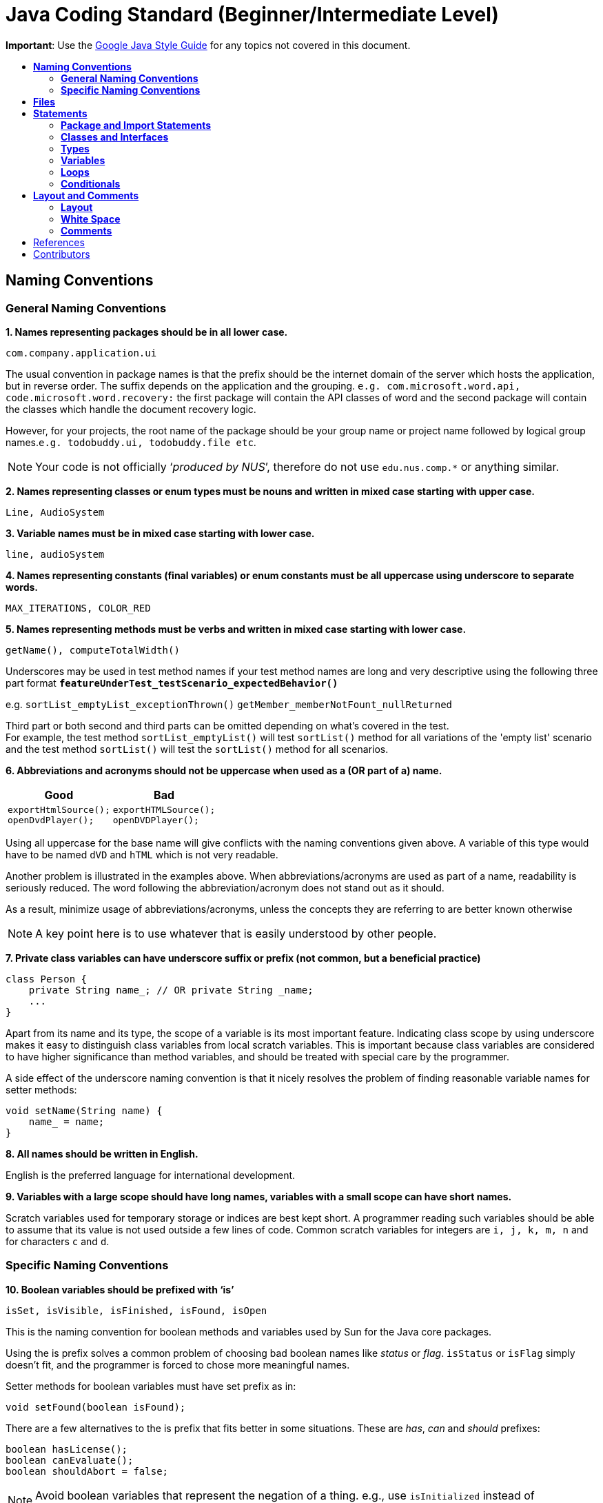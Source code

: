 = Java Coding Standard (Beginner/Intermediate Level)
:toc: macro
:toc-title:

**Important**: Use the https://google.github.io/styleguide/javaguide.html[Google Java Style Guide] for any topics
not covered in this document.

toc::[]

== *Naming Conventions*

=== *General Naming Conventions*

*1. Names representing packages should be in all lower case.*

[source,java]
----
com.company.application.ui
----

The usual convention in package names is that the prefix should be the internet domain of the server which hosts the application, but in reverse order. The suffix depends on the application and the grouping. `e.g. com.microsoft.word.api, code.microsoft.word.recovery:` the first package will contain the API classes of word and the second package will contain the classes which handle the document recovery logic.

However, for your projects, the root name of the package should be your group name or project name followed by logical group names.`e.g. todobuddy.ui, todobuddy.file etc`.

NOTE: Your code is not officially ‘__produced by NUS__’, therefore do not use `edu.nus.comp.*` or anything similar.

*2. Names representing classes or enum types must be nouns and written in mixed case starting with upper case.*

[source,java]
----
Line, AudioSystem
----

*3. Variable names must be in mixed case starting with lower case.*

[source,java]
----
line, audioSystem
----

*4. Names representing constants (final variables) or enum constants must be all uppercase using underscore to separate words.*

[source,java]
----
MAX_ITERATIONS, COLOR_RED
----

*5. Names representing methods must be verbs and written in mixed case starting with lower case.*

[source,java]
----
getName(), computeTotalWidth()
----

Underscores may be used in test method names if your test method names are long and very descriptive
using the following three part format *`featureUnderTest_testScenario_expectedBehavior()`*

e.g. `sortList_emptyList_exceptionThrown()` `getMember_memberNotFount_nullReturned`

Third part or both second and third parts can be omitted depending on what's covered in the test. +
For example, the test method `sortList_emptyList()` will test `sortList()` method for all variations of the 'empty list'
scenario and the test method `sortList()` will test the `sortList()` method for all scenarios.

*6. Abbreviations and acronyms should not be uppercase when used as a (OR part of a) name.*

[cols="a,a"]
|===
| Good | Bad

|
[source,java]
----
exportHtmlSource();
openDvdPlayer();
----

|
[source,java]
----
exportHTMLSource();
openDVDPlayer();
----

|===

Using all uppercase for the base name will give conflicts with the naming conventions given above. A variable of this type would have to be named `dVD` and `hTML` which is not very readable.

Another problem is illustrated in the examples above. When abbreviations/acronyms are used as part of a name, readability is seriously reduced. The word following the abbreviation/acronym does not stand out as it should.

As a result, minimize usage of abbreviations/acronyms, unless the concepts they are referring to are better known otherwise

NOTE: A key point here is to use whatever that is easily understood by other people.

*7. Private class variables can have underscore suffix or prefix (not common, but a beneficial practice)*

[source,java]
----
class Person {
    private String name_; // OR private String _name;
    ...
}
----

Apart from its name and its type, the scope of a variable is its most important feature. Indicating class scope by using underscore makes it easy to distinguish class variables from local scratch variables. This is important because class variables are considered to have higher significance than method variables, and should be treated with special care by the programmer.

A side effect of the underscore naming convention is that it nicely resolves the problem of finding reasonable variable names for setter methods:

[source,java]
----
void setName(String name) {
    name_ = name;
}
----

*8. All names should be written in English.*

English is the preferred language for international development.

*9. Variables with a large scope should have long names, variables with a small scope can have short names.*

Scratch variables used for temporary storage or indices are best kept short. A programmer reading such variables should be able to assume that its value is not used outside a few lines of code. Common scratch variables for integers are `i, j, k, m, n` and for characters `c` and `d`.

=== *Specific Naming Conventions*

*10. Boolean variables should be prefixed with ‘is’*

[source,java]
----
isSet, isVisible, isFinished, isFound, isOpen
----

This is the naming convention for boolean methods and variables used by Sun for the Java core packages.

Using the is prefix solves a common problem of choosing bad boolean names like _status_ or __flag__. `isStatus` or `isFlag` simply doesn't fit, and the programmer is forced to chose more meaningful names.

Setter methods for boolean variables must have set prefix as in:

[source,java]
----
void setFound(boolean isFound);
----

There are a few alternatives to the is prefix that fits better in some situations. These are __has__, _can_ and _should_ prefixes:

[source,java]
----
boolean hasLicense();
boolean canEvaluate();
boolean shouldAbort = false;
----

NOTE: Avoid boolean variables that represent the negation of a thing. e.g., use `isInitialized` instead of `isNotInitialized`

*11. Plural form should be used on names representing a collection of objects.*

[source,java]
----
Collection<Point> points;
int[] values;
----

Enhances readability since the name gives the user an immediate clue of the type of the variable and the operations that can be performed on its elements. One space character after the variable type is enough to obtain clarity.

*12. Iterator variables should be called __i__, __j__, _k_ etc.*

[source,java]
----
for (Iterator i = points.iterator(); i.hasNext(); ) {
    ...
}

for (int i = 0; i < nTables; i++) {
    ...
}
----

The notation is taken from mathematics where it is an established convention for indicating iterators. Variables named __j__, _k_ etc. should be used for nested loops only.

*13. Associated constants (final variables) should be prefixed by a common type name.*

[source,java]
----
final int COLOR_RED   = 1;
final int COLOR_GREEN = 2;
final int COLOR_BLUE  = 3;
----

This indicates that the constants belong together, and what concept the constants represents.

== *Files*

*1. Java source files should have the extension .java.*

[source,java]
----
Point.java
----

Enforced by the Java tools.

*2. Classes should be declared in individual files with the file name matching the class name. Secondary private classes can be declared as inner classes and reside in the file of the class they belong to.*

[source,java]
----
class NusStudent extends Student {
    //Logic related to NusStudent class
    private class Module {
        //Logic related to Module class
    }
}
----

Enforced by the Java tools.

*3. Use line wrapping to improve readability.*

When wrapping lines, the main objective is to improve readability. Feel free to break rules if it improves readability. Do not always accept the auto-formatting suggested by the IDE.

Length: A line should be split if it exceeds the 110 characters. But it is OK to exceed the limit slightly or wrap the lines much shorter than limit.

_Where to insert the break?_

In general:

* Break after a comma.
* Align the new line with the beginning of the parent element.

[source,java]
----
method(param1, param2,
       param3, param4);
method(param1,
       method(param2,
              param3),
       param3);
----

* Break before an operator. This also applies to the following "__operator-like__" symbols: the dot separator `.`, the ampersand in type bounds `<T extends Foo & Bar>`, and the pipe in catch blocks `catch (FooException | BarException e)`

[source,java]
----
totalSum = a + b + c 
          + d + e;
setText("Long line split"
         + "into two parts.");
method(param1,
       object.method()
             .method2(),
       param3);
----

* A method or constructor name stays attached to the open parenthesis `(` that follows it.
+
[cols="a"]
|===
|Good

|
[source,java]
----
someMethodWithVeryVeryVeryVeryVeryVeryVeryVeryVeryVeryVeryLongName(
        int anArg, Object anotherArg);
----

|===
+
[cols="a"]
|===
|Bad

|
[source,java]
----
someMethodWithVeryVeryVeryVeryVeryVeryVeryVeryVeryVeryVeryLongName
        (int anArg, Object anotherArg);
----

|===

* Prefer higher-level breaks to lower-level breaks. In the example below, the first is preferred, since the break occurs outside the parenthesized expression, which is at a higher level.
+
[cols="a"]
|===
|Good

|
[source,java]
----
// PREFER THIS
longName1 = longName2 * (longName3 + longName4 - longName5)
            + 4 * longname6;
----

|===
+
[cols="a"]
|===
|Bad

|
[source,java]
----
// OVER THIS
longName1 = longName2 * (longName3 + longName4
            - longName5) + 4 * longname6;
----

|===

* Single-column stacking of parameters or exceptions is discouraged in most cases, unless the column is wide enough. While such stacking improves the list of parameters/exceptions, it may not outweigh the cost of increased height of the code.
+
[cols="a"]
|===
|Good

|
[source,java]
----
//BECAUSE THE COLUMN IS WIDE
longMethod(someLongMenthod1(param1, param2, param3).anotherMethod(),
           someLongMenthod2(param1, param2).anotherMethod(),
           someLongMenthod3(param1, param2, param3));
----

|===
+
[cols="a"]
|===
|Bad

|
[source,java]
----
method(param1,
       param2,
       param3,
       param4);
void method(param1,param2)throws Exception1,
                                 Exception2,
                                 Exception3 {
----

|===


* Here are three acceptable ways to format ternary expressions:
+
[source,java]
----
alpha = (aLongBooleanExpression) ? beta : gamma;
alpha = (aLongBooleanExpression) ? beta
                                 : gamma;
alpha = (aLongBooleanExpression)
      ? beta
      : gamma;
----

* If the above rules lead to confusing code or to code that’s squished up against the right margin, just indent 8 spaces instead.
+
[cols="a"]
|===
|Good

|
[source,java]
----
//INDENT 8 SPACES TO AVOID VERY DEEP INDENTS
private static synchronized horkingLongMethodName(int arg, Object anotherArg,
        String yetAnotherArg, Object andStillAnother) {
    ...
}
----

|
[source,java]
----
//EVEN THIS IS ACCEPTABLE (2nd line starts to the right of method name)
private static synchronized horkingLongMethodName(int arg, Object anotherArg,
                                String yetAnotherArg, Object andStillAnother) {
    ...
}
----

|===
+
[cols="a"]
|===
|Bad

|
[source,java]
----
//CONVENTIONAL INDENTATION (code getting squished up against the right)
void someMethodWithVeryVeryVeryVeryVeryVeryLongName(int arg,
                                                   Object anotherArg,
                                                   String yetAnotherArg,
                                                   Object andStillAnother) {
    ...
}
----

|===

== *Statements*

=== *Package and Import Statements*

*1. The package statement must be the first statement of the file. All files should belong to a specific package.*

The package statement location is enforced by the Java language. A Java package is a set of classes which are grouped together. Every class is part of some package. You can use packages to organise your code. It will help you and other developers easily understand the code base when all the classes have been grouped in packages.

The rule of thumb is to package the classes that are related. For example in Java, the classes related to file writing is grouped in the package `java.io` and the classes which handle lists, maps etc are grouped in `java.util` package.

*2. The ordering of import statements must be consistent.*

A consistent ordering of import statements makes it easier to browse the list and determine the dependencies when there are many imports.

Major IDEs (e.g. Eclipse and IntelliJ IDEA) have built-in formatters to order the imports. For example, Eclipse uses this default ordering:

* group of static imports is on the top
* groups of non-static imports: "java" and "javax" packages first, then "org" and "com", then all other imports as one group
* imports are sorted alphabetically in the groups
* groups are separated by one blank line

Below is an example of imports organised in Eclipse:

[source,java]
----
import static org.junit.Assert.assertEquals;
import static org.junit.Assert.assertTrue;

import java.io.File;
import java.io.IOException;

import javax.xml.bind.JAXBContext;
import javax.xml.bind.JAXBException;

import org.loadui.testfx.GuiTest;
import org.testfx.api.FxToolkit;

import com.google.common.io.Files;

import javafx.geometry.Bounds;
import javafx.geometry.Point2D;
import junit.framework.AssertionFailedError;
----

TIP: You can organise the imports automatically by simply pressing CTRL+SHIFT+O in Eclipse.

However, note that the default orderings of different IDEs are not always the same. It is recommended that you and your team use the same IDE and stick to a consistent ordering.

*3. Imported classes should always be listed explicitly.*

[cols="a,a"]
|===
|Good|Bad

|
[source,java]
----
import java.util.List;
import java.util.ArrayList;
import java.util.HashSet;
----

|
[source,java]
----
import java.util.*;
----

|===

Importing classes explicitly gives an excellent documentation value for the class at hand and makes the class easier to comprehend and maintain. Appropriate tools should be used in order to always keep the import list minimal and up to date. For example, Eclipse IDE can do this easily.

=== *Classes and Interfaces*

*4. Class and Interface declarations should be organized in the following manner:*

. Class/Interface documentation (Comments)
. *class* or *interface* statement
. Class (static) variables in the order **public**, **protected**, *package* (no access modifier), *private*
. Instance variables in the order **public**, **protected**, *package* (no access modifier), *private*
. Constructors
. Methods (no specific order)

Make code easy to navigate by making the location of each class element predictable.
Methods

*5. Method modifiers should be given in the following order:*

`<access> static abstract synchronized <unusual> final native`

The `<access>` modifier (if present) must be the first modifier.

[cols="a,a"]
|===
|Good|Bad

|
[source,java]
----
public static double square(double a);
----

|
[source,java]
----
static public double square(double a);
----

|===

[source,java]
----
<access> = public | protected | private 
<unusual> = volatile | transient 
----

The most important lesson here is to keep the _access_ modifier as the first modifier. Of the possible modifiers, this is by far the most important, and it must stand out in the method declaration. For the other modifiers, the order is less important, but it make sense to have a fixed convention.

=== *Types*

*6. Array specifiers must be attached to the type not the variable.*

The _arrayness_ is a feature of the base type, not the variable. Sun allows both forms however.

[cols="a,a"]
|===
|Good|Bad

|
[source,java]
----
int[] a = new int[20];
----

|
[source,java]
----
int a[] = new int[20];
----

|===

=== *Variables*

*7. Variables should be initialized where they are declared and they should be declared in the smallest scope possible.*

[cols="a,a"]
|===
|Good|Bad

|
[source,java]
----
int sum = 0;
for (int i = 0; i < 10; i++) {
    for (int j = 0; j < 10; j++) {
        sum += i * j;
    }
}
----

|
[source,java]
----
int i, j, sum;
sum = 0;
for (i = 0; i < 10; i++) {
    for (j = 0; j < 10; j++) {
        sum += i * j;
    }
}
----

|===

This ensures that variables are valid at any time. Sometimes it is impossible to initialize a variable to a valid value where it is declared. In these cases it should be left uninitialized rather than initialized to some phony value.

*8. Class variables should never be declared public.*

The concept of Java information hiding and encapsulation is violated by public variables. Use private variables and access functions instead. One exception to this rule is when the class is essentially a data structure, with no behavior (__equivalent to a C++ struct__). In this case it is appropriate to make the class' instance variables public.

*9. Avoid unnecessary use of `this` with fields.*

Java provides a reference to any member of the current object from within an instance method or a constructor by using `this`.

Use the `this` keyword only when a field is shadowed by a method or constructor parameter.

[cols="a,a"]
|===
|Good|Bad

|
[source,java]
----
public User(String name) {
    this.name = name;
    ...
}
----

|
[source,java]
----
public User(String name) {
    // 'id' is not shadowed by any method parameters
    this.id = User.getNewId();
    ...
}
----

|===

=== *Loops*

*10. The loop body should be wrapped by curly brackets irrespective of how many lines there are in the body.*

[cols="a,a"]
|===
|Good|Bad

|
[source,java]
----
sum = 0;
for (i = 0; i < 100; i++) {
    sum += value[i];
}
----

|
[source,java]
----
for (i = 0, sum = 0; i < 100; i++)
    sum += value[i];
----

|===

When there is only one statement in the loop body it can be written without wrapping it between `{ }`, however that is error prone and _very_ strongly discouraged from using.

=== *Conditionals*

*11. The conditional should be put on a separate line.*

[cols="a,a"]
|===
|Good|Bad

|
[source,java]
----
if (isDone) {
    doCleanup();
}
----

|
[source,java]
----
if (isDone) doCleanup();
----

|===

This is for debugging purposes. When writing on a single line, it is not apparent whether the test is really true or not.

*12. Single statement conditionals should still be wrapped by curly brackets.*

[cols="a,a"]
|===
|Good|Bad

|
[source,java]
----
InputStream stream = File.open(fileName, "w");
if (stream != null) {
    readFile(stream);
}
----

|
[source,java]
----
InputStream stream = File.open(fileName, "w");
if (stream != null))
    readFile(stream);
----

|===

The body of the conditional should be wrapped by curly brackets irrespective of how many statements are in it to avoid error prone code.

== *Layout and Comments*

NOTE: Many of the layout rules mentioned below can be applied in Eclipse by simply pressing _CTRL+SHIFT+F_ (F for Format). If you want to format only a specific part of the code instead of the whole class, highlight the lines you want to format and then press __CTRL+SHIFT+F__. The Eclipse formatter will *not* work properly if you have intentionally pressed _enter/tab/space_ keys in unwanted places. Therefore, even if you do use the Eclipse formatter, we highly recommend that you *double check* whether your code is in accordance with the rules mentioned below.

NOTE: Another option is to use the Correct Indentation function found in Eclipse. This can be accessed by clicking `Source -> Correct Indentation (Ctrl-I)` . This function will merely indent the code instead of formatting it as compared with the Format function above.

=== *Layout*

*1. Basic indentation should be 4 spaces.*

[source,java]
----
for (i = 0; i < nElements; i++) {
    a[i] = 0;
}
----

Indentation is used to emphasize the logical structure of the code. Use 4 spaces to indent (not tabs).

Place the line breaks to improve readability. It is ok to exceed 110 char limit for a line, but not by too much. You can configure Eclipse to break lines after 110 chars, but sometimes the automatic line break does not give readability. In such cases, you can decide where to put the line break to have best readability.

*2. Block layout should be as illustrated as shown below.*

[cols="a,a"]
|===
|Good|Bad

|
[source,java]
----
while (!done) {
    doSomething();
    done = moreToDo();
}
----

|
[source,java]
----
while (!done)
    {
        doSomething();
        done = moreToDo();
    }
----

|===

The Bad example introduces an extra indentation level which doesn't emphasize the logical structure of the code as clearly as the Good example.

*3. Method definitions should have the following form:*

[source,java]
----
public void someMethod() throws SomeException {
    ...
}
----

*4. The _if-else_ class of statements should have the following form:*

[source,java]
----
if (condition) {
    statements;
}

if (condition) {
    statements;
} else {
    statements;
}

if (condition) {
    statements;
} else if (condition) {
    statements;
} else {
    statements;
}
----

*5. The _for_ statement should have the following form:*

[source,java]
----
for (initialization; condition; update) {
    statements;
}
----

This follows from the general block rule above.

*6. The _while_ statement should have the following form:*

[source,java]
----
while (condition) {
    statements;
}
----

This follows from the general block rule above.

*7. The _do-while_ statement should have the following form:*

[source,java]
----
do {
    statements;
} while (condition);
----

This follows from the general block rule above.

*8. The _switch_ statement should have the following form:*

[source,java]
----
switch (condition) {
case ABC:
    statements;
    // Fallthrough
case DEF:
    statements;
    break;
case XYZ:
    statements;
    break;
default:
    statements;
    break;
}
----

The explicit `//Fallthrough` comment should be included whenever there is a `case` statement without a break statement. Leaving out the `break` is a common error, and it must be made clear that it is intentional when it is not there.

*9. A _try-catch_ statement should have the following form:*

[source,java]
----
try {
    statements;
} catch (Exception exception) {
    statements;
}

try {
    statements;
} catch (Exception exception) {
    statements;
} finally {
    statements;
}
----

This follows partly from the general block rule above. This form differs from the Sun recommendation in the same way as the `if-else` statement described above.

=== *White Space*

*10. Take note of the following:*

* Operators should be surrounded by a space character.
* Java reserved words should be followed by a white space.
* Commas should be followed by a white space.
* Colons should be surrounded by white space when used as a binary/ternary operator. Does not apply to `switch x:`.
* Semicolons in for statements should be followed by a space character.

[cols="a,a"]
|===
|Good|Bad

|
[source,java]
----
a = (b + c) * d;
----

|
[source,java]
----
a=(b+c)*d;
----

|
[source,java]
----
while (true) {
----

|
[source,java]
----
while(true){
----

|
[source,java]
----
doSomething(a, b, c, d);
----

|
[source,java]
----
doSomething(a,b,c,d);
----

|
[source,java]
----
for (i = 0; i < 10; i++) {
----

|
[source,java]
----
for(i=0;i<10;i++){
----

|===

Makes the individual components of the statements stand out and enhances readability. It is difficult to give a complete list of the suggested use of whitespace in Java code. The examples above however should give a general idea of the intentions.

*11. Logical units within a block should be separated by one blank line.*

[source,java]
----
// Create a new identity matrix
Matrix4x4 matrix = new Matrix4x4();

// Precompute angles for efficiency
double cosAngle = Math.cos(angle);
double sinAngle = Math.sin(angle);

// Specify matrix as a rotation transformation
matrix.setElement(1, 1,  cosAngle);
matrix.setElement(1, 2,  sinAngle);
matrix.setElement(2, 1, -sinAngle);
matrix.setElement(2, 2,  cosAngle);

// Apply rotation
transformation.multiply(matrix);
----

Enhances readability by introducing white space between logical units. Each block is often introduced by a comment as indicated in the example above.

=== *Comments*

*12. Write minimal but sufficient comments.*

In general, the use of comments should be minimized by making the code self-documenting by appropriate name choices and an explicit logical structure.

However, you MUST write header comments for all classes, public methods, and all non-trivial private methods. The code, even if it is self-explanatory, can only tell the reader HOW the code works, not WHAT the code is supposed to do.

*13. All comments should be written in English.*

In an international environment English is the preferred language.

*14. Javadoc comments should have the following form:*

[source,java]
----
/**
 * Returns lateral location of the specified position.
 * If the position is unset, NaN is returned.
 *
 * @param x    X coordinate of position.
 * @param y    Y coordinate of position.
 * @param zone Zone of position.
 * @return     Lateral location.
 * @throws IllegalArgumentException  If zone is <= 0.
 */
public double computeLocation(double x, double y, int zone)
    throws IllegalArgumentException {
  ...
}
----

A readable form is important because this type of documentation is typically read more often inside the code than it is as processed text.

Note in particular:

* The opening `/**` on a separate line
* Write the first sentence as a short summary of the method, as Javadoc automatically places it in the method summary table (and index). See here (from [5]) for more info.
* Subsequent `*` is aligned with the first one
* Space after each `*`
* Empty line between description and parameter section
* Alignment of parameter descriptions
* Punctuation behind each parameter description
-No blank line between the documentation block and the method/class

Javadoc of class members can be specified on a single line as follows:

[source,java]
----
/** Number of connections to this database */
private int nConnections;
----

*15. Comments should be indented relative to their position in the code.*

[cols="a,a,a"]
|===
|Good|Bad|Bad

|
[source,java]
----
while (true) {
    // Do something
    something();
}
----

|
[source,java]
----
while (true) {
        // Do something
    something();
}
----

|
[source,java]
----
while (true) {
// Do something
    something();
}
----

|===

This is to avoid the comments from breaking the logical structure of the program.

== References

1.  http://geosoft.no/development/javastyle.html
2.  http://www.oracle.com/technetwork/java/codeconventions-150003.pdf
3.  http://developers.sun.com/sunstudio/products/archive/whitepapers/java-style.pdf
4.  Effective Java, 2nd Edition by Joshua Bloch
5.  http://www.oracle.com/technetwork/java/javase/documentation/index-137868.html

== Contributors

* Nimantha Baranasuriya - Initial draft
* Dai Thanh - Further tweaks
* Tong Chun Kit - Further tweaks
* Barnabas Tan - Converted from Google Docs to Markdown Document
